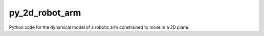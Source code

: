 py_2d_robot_arm
===============

Python code for the dynamical model of a robotic arm constrained to move
in a 2D plane. 
